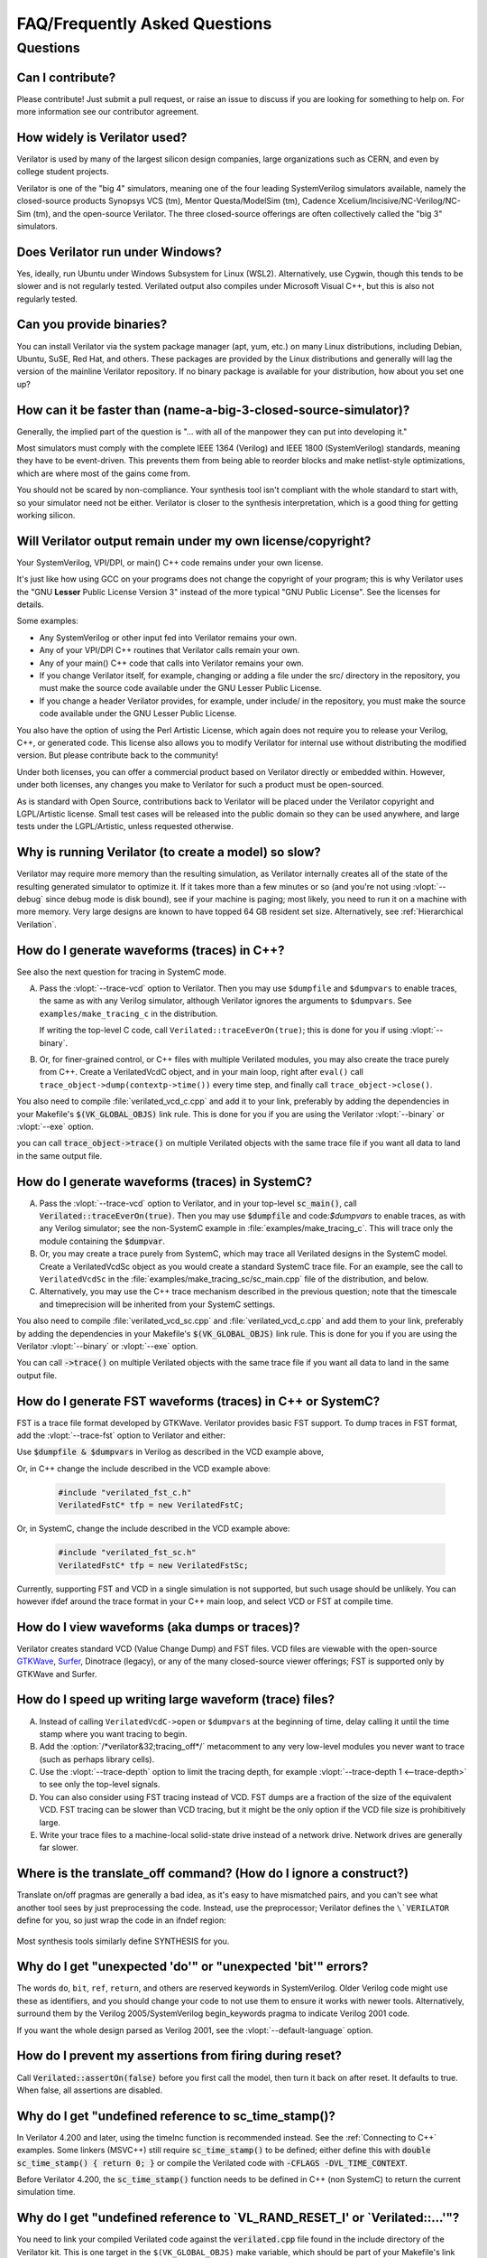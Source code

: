 .. Copyright 2003-2025 by Wilson Snyder.
.. SPDX-License-Identifier: LGPL-3.0-only OR Artistic-2.0

******************************
FAQ/Frequently Asked Questions
******************************

.. Extra heading level here so sidebar index looks nice

Questions
=========

Can I contribute?
"""""""""""""""""

Please contribute!  Just submit a pull request, or raise an issue to
discuss if you are looking for something to help on.  For more information
see our contributor agreement.


How widely is Verilator used?
"""""""""""""""""""""""""""""

Verilator is used by many of the largest silicon design companies, large
organizations such as CERN, and even by college student projects.

Verilator is one of the "big 4" simulators, meaning one of the four leading
SystemVerilog simulators available, namely the closed-source products Synopsys
VCS (tm), Mentor Questa/ModelSim (tm), Cadence
Xcelium/Incisive/NC-Verilog/NC-Sim (tm), and the open-source Verilator.
The three closed-source offerings are often collectively called the "big 3"
simulators.


Does Verilator run under Windows?
"""""""""""""""""""""""""""""""""

Yes, ideally, run Ubuntu under Windows Subsystem for Linux (WSL2).
Alternatively, use Cygwin, though this tends to be slower and is not
regularly tested.  Verilated output also compiles under Microsoft Visual
C++, but this is also not regularly tested.


Can you provide binaries?
"""""""""""""""""""""""""

You can install Verilator via the system package manager (apt, yum, etc.)
on many Linux distributions, including Debian, Ubuntu, SuSE, Red Hat, and
others.  These packages are provided by the Linux distributions and
generally will lag the version of the mainline Verilator repository.  If no
binary package is available for your distribution, how about you set one
up?


How can it be faster than (name-a-big-3-closed-source-simulator)?
"""""""""""""""""""""""""""""""""""""""""""""""""""""""""""""""""

Generally, the implied part of the question is "... with all of the
manpower they can put into developing it."

Most simulators must comply with the complete IEEE 1364 (Verilog) and IEEE
1800 (SystemVerilog) standards, meaning they have to be event-driven.  This
prevents them from being able to reorder blocks and make netlist-style
optimizations, which are where most of the gains come from.

You should not be scared by non-compliance.  Your synthesis tool isn't
compliant with the whole standard to start with, so your simulator need not
be either.  Verilator is closer to the synthesis interpretation, which is
a good thing for getting working silicon.


Will Verilator output remain under my own license/copyright?
""""""""""""""""""""""""""""""""""""""""""""""""""""""""""""

Your SystemVerilog, VPI/DPI, or main() C++ code remains under your own license.

It's just like how using GCC on your programs does not change the copyright
of your program; this is why Verilator uses the "GNU **Lesser** Public
License Version 3" instead of the more typical "GNU Public License".  See
the licenses for details.

Some examples:

* Any SystemVerilog or other input fed into Verilator remains your own.

* Any of your VPI/DPI C++ routines that Verilator calls remain your own.

* Any of your main() C++ code that calls into Verilator remains your own.

* If you change Verilator itself, for example, changing or adding a file
  under the src/ directory in the repository, you must make the source code
  available under the GNU Lesser Public License.

* If you change a header Verilator provides, for example, under include/ in
  the repository, you must make the source code available under the GNU
  Lesser Public License.

You also have the option of using the Perl Artistic License, which again
does not require you to release your Verilog, C++, or generated code. This
license also allows you to modify Verilator for internal use without
distributing the modified version.  But please contribute back to the
community!

Under both licenses, you can offer a commercial product based on
Verilator directly or embedded within.  However, under both licenses,
any changes you make to Verilator for such a product must be open-sourced.

As is standard with Open Source, contributions back to Verilator will be
placed under the Verilator copyright and LGPL/Artistic license.  Small test
cases will be released into the public domain so they can be used anywhere,
and large tests under the LGPL/Artistic, unless requested otherwise.


Why is running Verilator (to create a model) so slow?
"""""""""""""""""""""""""""""""""""""""""""""""""""""

Verilator may require more memory than the resulting simulation,
as Verilator internally creates all of the state of the resulting
generated simulator to optimize it.  If it takes more than a few
minutes or so (and you're not using :vlopt:`--debug` since debug mode is
disk bound), see if your machine is paging; most likely, you need to run it
on a machine with more memory. Very large designs are known to have topped
64 GB resident set size.  Alternatively, see :ref:`Hierarchical Verilation`.


How do I generate waveforms (traces) in C++?
""""""""""""""""""""""""""""""""""""""""""""

See also the next question for tracing in SystemC mode.

A. Pass the :vlopt:`--trace-vcd` option to Verilator.  Then you may use ``$dumpfile`` and
   ``$dumpvars`` to enable traces, the same as with any Verilog simulator,
   although Verilator ignores the arguments to ``$dumpvars``. See
   ``examples/make_tracing_c`` in the distribution.

   If writing the top-level C code, call ``Verilated::traceEverOn(true)``;
   this is done for you if using :vlopt:`--binary`.

B. Or, for finer-grained control, or C++ files with multiple Verilated
   modules, you may also create the trace purely from C++.  Create a
   VerilatedVcdC object, and in your main loop, right after ``eval()`` call
   ``trace_object->dump(contextp->time())`` every time step, and finally
   call ``trace_object->close()``.

   .. code-block:: C++
      :emphasize-lines: 1,5-8,12

      #include "verilated_vcd_c.h"
      ...
      int main(int argc, char** argv) {
          const std::unique_ptr<VerilatedContext> contextp{new VerilatedContext};
          ...
          Verilated::traceEverOn(true);
          VerilatedVcdC* tfp = new VerilatedVcdC;
          topp->trace(tfp, 99);  // Trace 99 levels of hierarchy (or see below)
          // tfp->dumpvars(1, "t");  // trace 1 level under "t"
          tfp->open("obj_dir/t_trace_ena_cc/simx.vcd");
          ...
          while (contextp->time() < sim_time && !contextp->gotFinish()) {
              contextp->timeInc(1);
              topp->eval();
              tfp->dump(contextp->time());
          }
          tfp->close();
      }

You also need to compile :file:`verilated_vcd_c.cpp` and add it to your
link, preferably by adding the dependencies in your Makefile's
:code:`$(VK_GLOBAL_OBJS)` link rule.  This is done for you if you are using
the Verilator :vlopt:`--binary` or :vlopt:`--exe` option.

you can call :code:`trace_object->trace()` on multiple Verilated objects
with the same trace file if you want all data to land in the same output
file.


How do I generate waveforms (traces) in SystemC?
""""""""""""""""""""""""""""""""""""""""""""""""

A. Pass the :vlopt:`--trace-vcd` option to Verilator, and in your top-level
   :code:`sc_main()`, call :code:`Verilated::traceEverOn(true)`.  Then you
   may use :code:`$dumpfile` and code:`$dumpvars` to enable traces, as
   with any Verilog simulator; see the non-SystemC example in
   :file:`examples/make_tracing_c`. This will trace only the module
   containing the :code:`$dumpvar`.

B. Or, you may create a trace purely from SystemC, which may trace all
   Verilated designs in the SystemC model. Create a VerilatedVcdSc object
   as you would create a standard SystemC trace file.  For an example, see
   the call to ``VerilatedVcdSc`` in the
   :file:`examples/make_tracing_sc/sc_main.cpp` file of the distribution,
   and below.

C. Alternatively, you may use the C++ trace mechanism described in the
   previous question; note that the timescale and timeprecision will be
   inherited from your SystemC settings.

   .. code-block:: C++
      :emphasize-lines: 1,5-8

      #include "verilated_vcd_sc.h"
      ...
      int main(int argc, char** argv) {
          ...
          Verilated::traceEverOn(true);
          VerilatedVcdSc* tfp = new VerilatedVcdSc;
          topp->trace(tfp, 99);  // Trace 99 levels of hierarchy
          tfp->open("obj_dir/t_trace_ena_cc/simx.vcd");
          ...
          sc_start(1);
          ...
          tfp->close();
      }



You also need to compile :file:`verilated_vcd_sc.cpp` and
:file:`verilated_vcd_c.cpp` and add them to your link, preferably by adding
the dependencies in your Makefile's :code:`$(VK_GLOBAL_OBJS)` link rule.
This is done for you if you are using the Verilator :vlopt:`--binary` or
:vlopt:`--exe` option.

You can call :code:`->trace()` on multiple Verilated objects with the same
trace file if you want all data to land in the same output file.


How do I generate FST waveforms (traces) in C++ or SystemC?
"""""""""""""""""""""""""""""""""""""""""""""""""""""""""""

FST is a trace file format developed by GTKWave.  Verilator provides basic
FST support.  To dump traces in FST format, add the :vlopt:`--trace-fst`
option to Verilator and either:

Use :code:`$dumpfile & $dumpvars` in Verilog as described in the VCD
example above,

Or, in C++ change the include described in the VCD example above:

  .. code-block:: C++

      #include "verilated_fst_c.h"
      VerilatedFstC* tfp = new VerilatedFstC;


Or, in SystemC, change the include described in the VCD example above:

  .. code-block:: C++

      #include "verilated_fst_sc.h"
      VerilatedFstC* tfp = new VerilatedFstSc;


Currently, supporting FST and VCD in a single simulation is not supported,
but such usage should be unlikely.  You can however ifdef around the trace
format in your C++ main loop, and select VCD or FST at compile time.


How do I view waveforms (aka dumps or traces)?
""""""""""""""""""""""""""""""""""""""""""""""

Verilator creates standard VCD (Value Change Dump) and FST files.  VCD
files are viewable with the open-source
`GTKWave <https://gtkwave.sourceforge.net/>`_,
`Surfer <https://surfer-project.org/>`_, Dinotrace (legacy), or any of the
many closed-source viewer offerings; FST is supported only by GTKWave and
Surfer.


How do I speed up writing large waveform (trace) files?
"""""""""""""""""""""""""""""""""""""""""""""""""""""""

A. Instead of calling ``VerilatedVcdC->open`` or ``$dumpvars`` at the
   beginning of time, delay calling it until the time stamp where you want
   tracing to begin.

B. Add the :option:`/*verilator&32;tracing_off*/` metacomment to any very
   low-level modules you never want to trace (such as perhaps library
   cells).

C. Use the :vlopt:`--trace-depth` option to limit the tracing depth, for
   example :vlopt:`--trace-depth 1 <--trace-depth>` to see only the
   top-level signals.

D. You can also consider using FST tracing instead of VCD. FST dumps are a
   fraction of the size of the equivalent VCD. FST tracing can be slower
   than VCD tracing, but it might be the only option if the VCD file size
   is prohibitively large.

E. Write your trace files to a machine-local solid-state drive instead of a
   network drive.  Network drives are generally far slower.


Where is the translate_off command?  (How do I ignore a construct?)
"""""""""""""""""""""""""""""""""""""""""""""""""""""""""""""""""""

Translate on/off pragmas are generally a bad idea, as it's easy to have
mismatched pairs, and you can't see what another tool sees by just
preprocessing the code.  Instead, use the preprocessor; Verilator defines
the ``\`VERILATOR`` define for you, so just wrap the code in an ifndef
region:

 .. code-block:: sv
    :emphasize-lines: 1

    `ifndef VERILATOR
       Something_Verilator_Dislikes;
    `endif

Most synthesis tools similarly define SYNTHESIS for you.


Why do I get "unexpected 'do'" or "unexpected 'bit'" errors?
""""""""""""""""""""""""""""""""""""""""""""""""""""""""""""

The words \ ``do``\ , \ ``bit``\ , \ ``ref``\ , \ ``return``\ , and others
are reserved keywords in SystemVerilog.  Older Verilog code might use these
as identifiers, and you should change your code to not use them to ensure it
works with newer tools.  Alternatively, surround them by the Verilog
2005/SystemVerilog begin_keywords pragma to indicate Verilog 2001 code.

.. code-block:: sv
   :emphasize-lines: 1

   `begin_keywords "1364-2001"
      integer bit; initial bit = 1;
   `end_keywords


If you want the whole design parsed as Verilog 2001, see the
:vlopt:`--default-language` option.


How do I prevent my assertions from firing during reset?
""""""""""""""""""""""""""""""""""""""""""""""""""""""""

Call :code:`Verilated::assertOn(false)` before you first call the model,
then turn it back on after reset.  It defaults to true.  When false, all
assertions are disabled.


Why do I get "undefined reference to sc_time_stamp()?
"""""""""""""""""""""""""""""""""""""""""""""""""""""

In Verilator 4.200 and later, using the timeInc function is recommended
instead.  See the :ref:`Connecting to C++` examples.  Some linkers (MSVC++)
still require :code:`sc_time_stamp()` to be defined; either define this
with :code:`double sc_time_stamp() { return 0; }` or compile the Verilated
code with :code:`-CFLAGS -DVL_TIME_CONTEXT`.

Before Verilator 4.200, the :code:`sc_time_stamp()` function needs to be
defined in C++ (non SystemC) to return the current simulation time.


Why do I get "undefined reference to \`VL_RAND_RESET_I' or \`Verilated::...'"?
""""""""""""""""""""""""""""""""""""""""""""""""""""""""""""""""""""""""""""""

You need to link your compiled Verilated code against the
:code:`verilated.cpp` file found in the include directory of the Verilator
kit.  This is one target in the ``$(VK_GLOBAL_OBJS)`` make variable, which
should be part of your Makefile's link rule.  If you use :vlopt:`--exe` or
:vlopt:`--binary`, this is done for you.


Is the PLI supported?
"""""""""""""""""""""

Only somewhat.  More specifically, the common PLI-ish calls $display,
$finish, $stop, $time, $write are converted to C++ equivalents.  You can
also use the "import DPI" SystemVerilog feature to call C code (see the
chapter above).  There is also limited VPI access to public signals.

If you want something more complex, since Verilator emits standard C++
code, you can write C++ routines that can access and modify signal
values without needing any PLI interface code, and call it with
`$c("{any_c++_statement}")` or `$cpure("{any_c++_statement}")`.

See the :ref:`Connecting` section.


How do I make a Verilog module that contains a C++ object?
""""""""""""""""""""""""""""""""""""""""""""""""""""""""""

You need to add the object to the structure Verilator creates, then
use `$c` or `$cpure` to call a method inside your object.  The
:file:`test_regress/t/t_extend_class` files in the distribution show an
example of how to do this.


How do I get faster build times?
""""""""""""""""""""""""""""""""

* When running make, pass the make variable VM_PARALLEL_BUILDS=1, so that
  builds occur in parallel. Note this is now set by default if an output
  file is large enough to be split due to the :vlopt:`--output-split`
  option.

* Verilator emits any infrequently executed "cold" routines into separate
  __Slow.cpp files. This can accelerate compilation as optimization can be
  disabled on these routines. See the OPT_FAST and OPT_SLOW make variables
  and :ref:`Benchmarking & Optimization`.

* Use a recent compiler.  Newer compilers tend to be faster.

* Compile in parallel on many machines and use caching; see the web for the
  ccache, sccache, distcc, or icecream packages. ccache will skip GCC runs between
  identical source builds, even across different users.  If ccache was
  installed when Verilator was built, it is used, or see OBJCACHE
  environment variable to override this. Also see the
  :vlopt:`--output-split` option and :ref: `Profiling ccache efficiency`.

* To reduce the compile time of classes that use a Verilated module (e.g., a
  top CPP file) you may wish to add a
  :option:`/*verilator&32;no_inline_module*/` metacomment to your top-level
  module. This will decrease the amount of code in the model's Verilated
  class, improving compile times of any instantiating top-level C++ code,
  at a relatively small cost of execution performance.

* Use :ref:`hierarchical verilation`.


Why do so many files need to recompile when I add a signal?
"""""""""""""""""""""""""""""""""""""""""""""""""""""""""""

Adding a new signal requires the symbol table to be recompiled.  Verilator
uses one large symbol table, resulting in 2-3 fewer assembly
instructions for each signal access.  This makes the execution time 10-15%
faster, but can result in more compilations when something changes.


How do I access Verilog functions/tasks in C?
"""""""""""""""""""""""""""""""""""""""""""""

Use the SystemVerilog Direct Programming Interface.  You write a Verilog
function or task with input/outputs that match what you want to call in
with C.  Then mark that function as a DPI export function.  See the DPI
chapter in the IEEE Standard.


How do I access C++ functions/tasks in Verilog?
"""""""""""""""""""""""""""""""""""""""""""""""

Use the SystemVerilog Direct Programming Interface.  You write a Verilog
function or task with input/outputs that match what you want to call in
with C.  Then mark that function as a DPI import function.  See the DPI
chapter in the IEEE Standard.


How do I access signals in C?
"""""""""""""""""""""""""""""

The best thing to do is to make a SystemVerilog "export DPI" task or
function that accesses that signal, as described in the DPI chapter in the
manual and DPI tutorials on the web.  This will allow Verilator to
optimize the model better and should be portable across simulators.

If you really want raw access to the signals, declare the signals you will
be accessing with a :option:`/*verilator&32;public*/` metacomment before
the closing semicolon.  Then scope into the C++ class to read the value of
the signal, as you would any other member variable.

Signals are the smallest of 8-bit unsigned chars (equivalent to uint8_t),
16-bit unsigned shorts (uint16_t), 32-bit unsigned longs (uint32_t), or
64-bit unsigned long longs (uint64_t) that fit the width of the signal.
Generally, you can use just uint32_t's for 1 to 32 bits, or uint64_t for
1 to 64 bits, and the compiler will properly up-convert smaller entities.
Note that even signed ports are declared as unsigned; you must sign extend
yourself to the appropriate signal width.

Signals wider than 64 bits are stored as an array of 32-bit uint32_t's.
Thus, to read bits 31:0, access signal[0], and for bits 63:32, access
signal[1].  Unused bits (for example, bit numbers 65-96 of a 65-bit vector)
will always be zero.  If you change the value, you must pack
zeros in the unused bits, or core-dumps may result because Verilator strips
array bound checks where it believes them to be unnecessary to improve
performance.

In the SYSTEMC example above, if you had in our.v:

 .. code-block:: sv

      input clk /*verilator public*/;
      // Note the placement of the semicolon above

From the sc_main.cpp file, you'd then:

 .. code-block:: C++

      #include "Vour.h"
      #include "Vour_our.h"
      std::cout << "clock is " << top->our->clk << std::endl;


In this example, clk is a bool you can read or set as any other variable.
The value of normal signals may be set, though your code shouldn't change
clocks, or you'll get strange results.


Should a module be in Verilog or SystemC?
"""""""""""""""""""""""""""""""""""""""""

Sometimes there is a block that only interconnects instances, and you have a
choice if you write it in Verilog or SystemC.  Everything else being
equal, the best performance is when Verilator sees all of the design.  So, look
at the hierarchy of your design, labeling instances as to if they are
SystemC or Verilog.  Then:

* A module with only SystemC instances below must be SystemC.

* A module with a mix of Verilog and SystemC instances below must be
  SystemC. (As Verilator cannot connect to lower-level SystemC instances.)

* A module with only Verilog instances below can be either, but for best
  performance should be Verilog.  (The exception is if you have a design
  that is instantiated many times; in this case, Verilating one of the lower
  modules and instantiating that Verilated instances multiple times into a
  SystemC module *may* be faster.)
